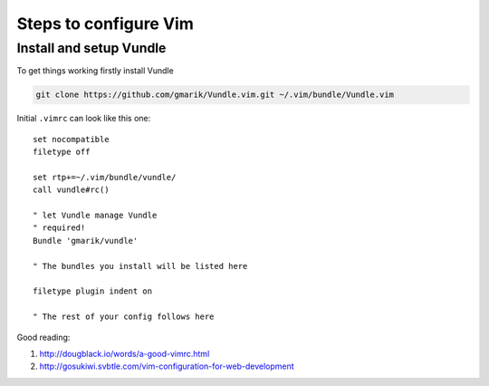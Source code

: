 ======================
Steps to configure Vim
======================

------------------------
Install and setup Vundle
------------------------

To get things working firstly install Vundle

.. code-block:: bash 

    git clone https://github.com/gmarik/Vundle.vim.git ~/.vim/bundle/Vundle.vim

Initial ``.vimrc`` can look like this one::

    set nocompatible
    filetype off

    set rtp+=~/.vim/bundle/vundle/
    call vundle#rc()

    " let Vundle manage Vundle
    " required! 
    Bundle 'gmarik/vundle'

    " The bundles you install will be listed here

    filetype plugin indent on

    " The rest of your config follows here

Good reading:

1. http://dougblack.io/words/a-good-vimrc.html
2. http://gosukiwi.svbtle.com/vim-configuration-for-web-development

